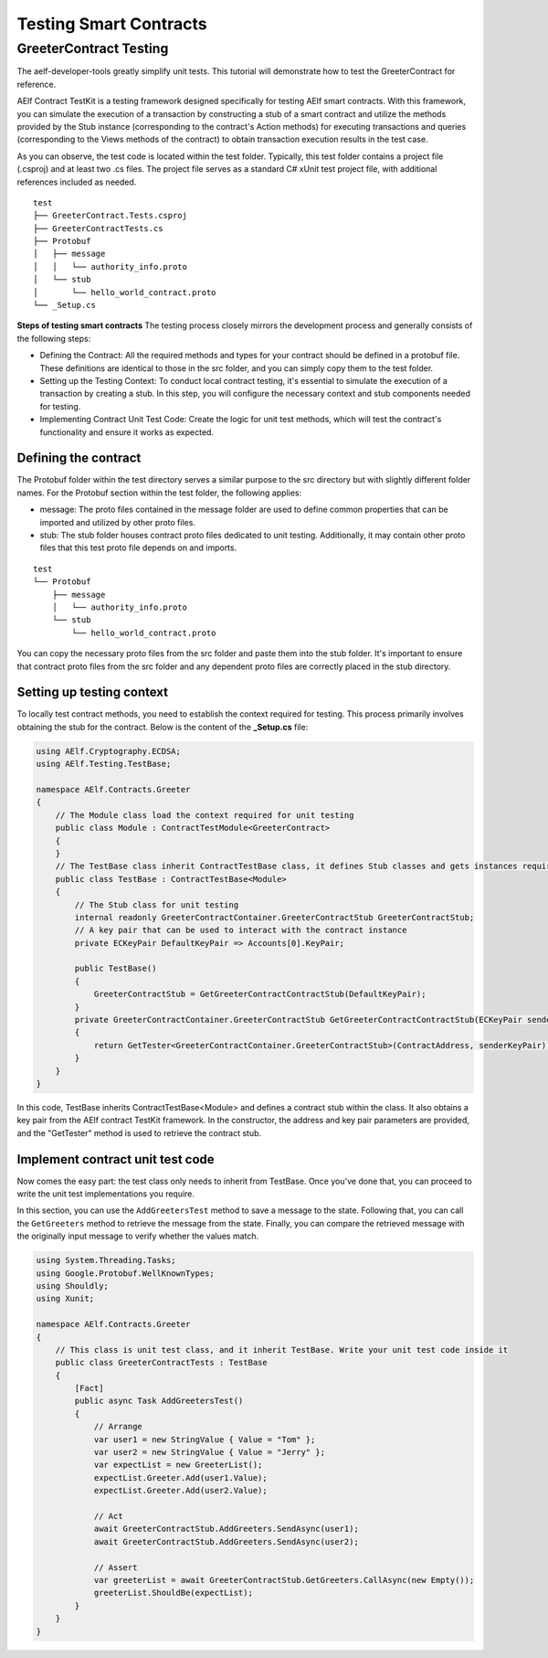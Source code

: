 Testing Smart Contracts
=======================

GreeterContract Testing
-----------------------

The aelf-developer-tools greatly simplify unit tests. This tutorial will demonstrate how to test the GreeterContract for reference.

AElf Contract TestKit is a testing framework designed specifically for testing AElf smart contracts. With this framework, 
you can simulate the execution of a transaction by constructing a stub of a smart contract and utilize the methods provided 
by the Stub instance (corresponding to the contract's Action methods) for executing transactions and 
queries (corresponding to the Views methods of the contract) to obtain transaction execution results in the test case.

As you can observe, the test code is located within the test folder. Typically, this test folder contains a project file (.csproj) 
and at least two .cs files. The project file serves as a standard C# xUnit test project file, with additional references included as needed.

::

    test
    ├── GreeterContract.Tests.csproj
    ├── GreeterContractTests.cs
    ├── Protobuf
    │   ├── message
    │   │   └── authority_info.proto
    │   └── stub
    │       └── hello_world_contract.proto
    └── _Setup.cs

**Steps of testing smart contracts**
The testing process closely mirrors the development process and generally consists of the following steps:

- Defining the Contract: All the required methods and types for your contract should be defined in a protobuf file. These definitions are identical to those in the src folder, and you can simply copy them to the test folder.
- Setting up the Testing Context: To conduct local contract testing, it's essential to simulate the execution of a transaction by creating a stub. In this step, you will configure the necessary context and stub components needed for testing.
- Implementing Contract Unit Test Code: Create the logic for unit test methods, which will test the contract's functionality and ensure it works as expected.

Defining the contract
^^^^^^^^^^^^^^^^^^^^^

The Protobuf folder within the test directory serves a similar purpose to the src directory but with slightly different folder names. 
For the Protobuf section within the test folder, the following applies:

- message: The proto files contained in the message folder are used to define common properties that can be imported and utilized by other proto files.
- stub: The stub folder houses contract proto files dedicated to unit testing. Additionally, it may contain other proto files that this test proto file depends on and imports.

::

    test
    └── Protobuf
        ├── message
        │   └── authority_info.proto
        └── stub
            └── hello_world_contract.proto

You can copy the necessary proto files from the src folder and paste them into the stub folder. It's important to ensure that 
contract proto files from the src folder and any dependent proto files are correctly placed in the stub directory.

Setting up testing context
^^^^^^^^^^^^^^^^^^^^^^^^^^

To locally test contract methods, you need to establish the context required for testing. This process primarily 
involves obtaining the stub for the contract. Below is the content of the **_Setup.cs** file:

.. code:: csharp

    using AElf.Cryptography.ECDSA;
    using AElf.Testing.TestBase;
    
    namespace AElf.Contracts.Greeter
    {
        // The Module class load the context required for unit testing
        public class Module : ContractTestModule<GreeterContract>
        {
        }
        // The TestBase class inherit ContractTestBase class, it defines Stub classes and gets instances required for unit testing
        public class TestBase : ContractTestBase<Module>
        {
            // The Stub class for unit testing
            internal readonly GreeterContractContainer.GreeterContractStub GreeterContractStub;
            // A key pair that can be used to interact with the contract instance
            private ECKeyPair DefaultKeyPair => Accounts[0].KeyPair;
    
            public TestBase()
            {
                GreeterContractStub = GetGreeterContractContractStub(DefaultKeyPair);
            }
            private GreeterContractContainer.GreeterContractStub GetGreeterContractContractStub(ECKeyPair senderKeyPair)
            {
                return GetTester<GreeterContractContainer.GreeterContractStub>(ContractAddress, senderKeyPair);
            }
        }   
    }

In this code, TestBase inherits ContractTestBase<Module> and defines a contract stub within the class. 
It also obtains a key pair from the AElf contract TestKit framework. In the constructor, the address and 
key pair parameters are provided, and the "GetTester" method is used to retrieve the contract stub.

Implement contract unit test code
^^^^^^^^^^^^^^^^^^^^^^^^^^^^^^^^^

Now comes the easy part: the test class only needs to inherit from TestBase. Once you've done that, 
you can proceed to write the unit test implementations you require.

In this section, you can use the ``AddGreetersTest`` method to save a message to the state. Following that, 
you can call the ``GetGreeters`` method to retrieve the message from the state. Finally, you can compare the retrieved message 
with the originally input message to verify whether the values match.

.. code:: csharp

    using System.Threading.Tasks;
    using Google.Protobuf.WellKnownTypes;
    using Shouldly;
    using Xunit;
    
    namespace AElf.Contracts.Greeter
    {
        // This class is unit test class, and it inherit TestBase. Write your unit test code inside it
        public class GreeterContractTests : TestBase
        {
            [Fact]
            public async Task AddGreetersTest()
            {
                // Arrange
                var user1 = new StringValue { Value = "Tom" };
                var user2 = new StringValue { Value = "Jerry" };
                var expectList = new GreeterList();
                expectList.Greeter.Add(user1.Value);
                expectList.Greeter.Add(user2.Value);
    
                // Act
                await GreeterContractStub.AddGreeters.SendAsync(user1);
                await GreeterContractStub.AddGreeters.SendAsync(user2);
    
                // Assert
                var greeterList = await GreeterContractStub.GetGreeters.CallAsync(new Empty());
                greeterList.ShouldBe(expectList);
            }
        }
    }